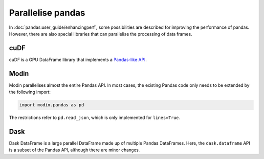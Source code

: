 Parallelise pandas
==================

In  :doc:`pandas:user_guide/enhancingperf`, some possibilities are described for
improving the performance of pandas. However, there are also special libraries
that can parallelise the processing of data frames.

cuDF
----

cuDF is a GPU DataFrame library that implements a `Pandas-like API
<https://docs.rapids.ai/api/cudf/stable/api.html>`_.

.. seealso::

    * `Docs <https://docs.rapids.ai/api/cudf/stable/>`_
    * `GitHub <https://github.com/rapidsai/cudf>`_
    * `PyPI <https://pypi.org/project/cudf/>`_
    * `Example notebooks
      <https://github.com/rapidsai-community/notebooks-contrib>`_

Modin
-----

Modin parallelises almost the entire Pandas API. In most cases, the existing
Pandas code only needs to be extended by the following import:

.. code-block:: python

    import modin.pandas as pd

The restrictions refer to  ``pd.read_json``, which is only implemented for
``lines=True``.

.. seealso::

    * `Docs <https://modin.readthedocs.io/en/latest/>`_
    * `GitHub <https://github.com/modin-project/modin>`_

Dask
----

Dask DataFrame is a large parallel DataFrame made up of multiple Pandas
DataFrames. Here, the  ``dask.dataframe`` API is a subset of the Pandas API,
although there are minor changes.

.. seealso::

    * `Home <https://docs.dask.org/en/latest/dataframe.html>`_
    * `API docs <https://docs.dask.org/en/latest/dataframe-api.html>`_
    * `Example notebook <https://examples.dask.org/dataframe.html>`_
    * `Tutorial <https://tutorial.dask.org/04_dataframe.html>`_
